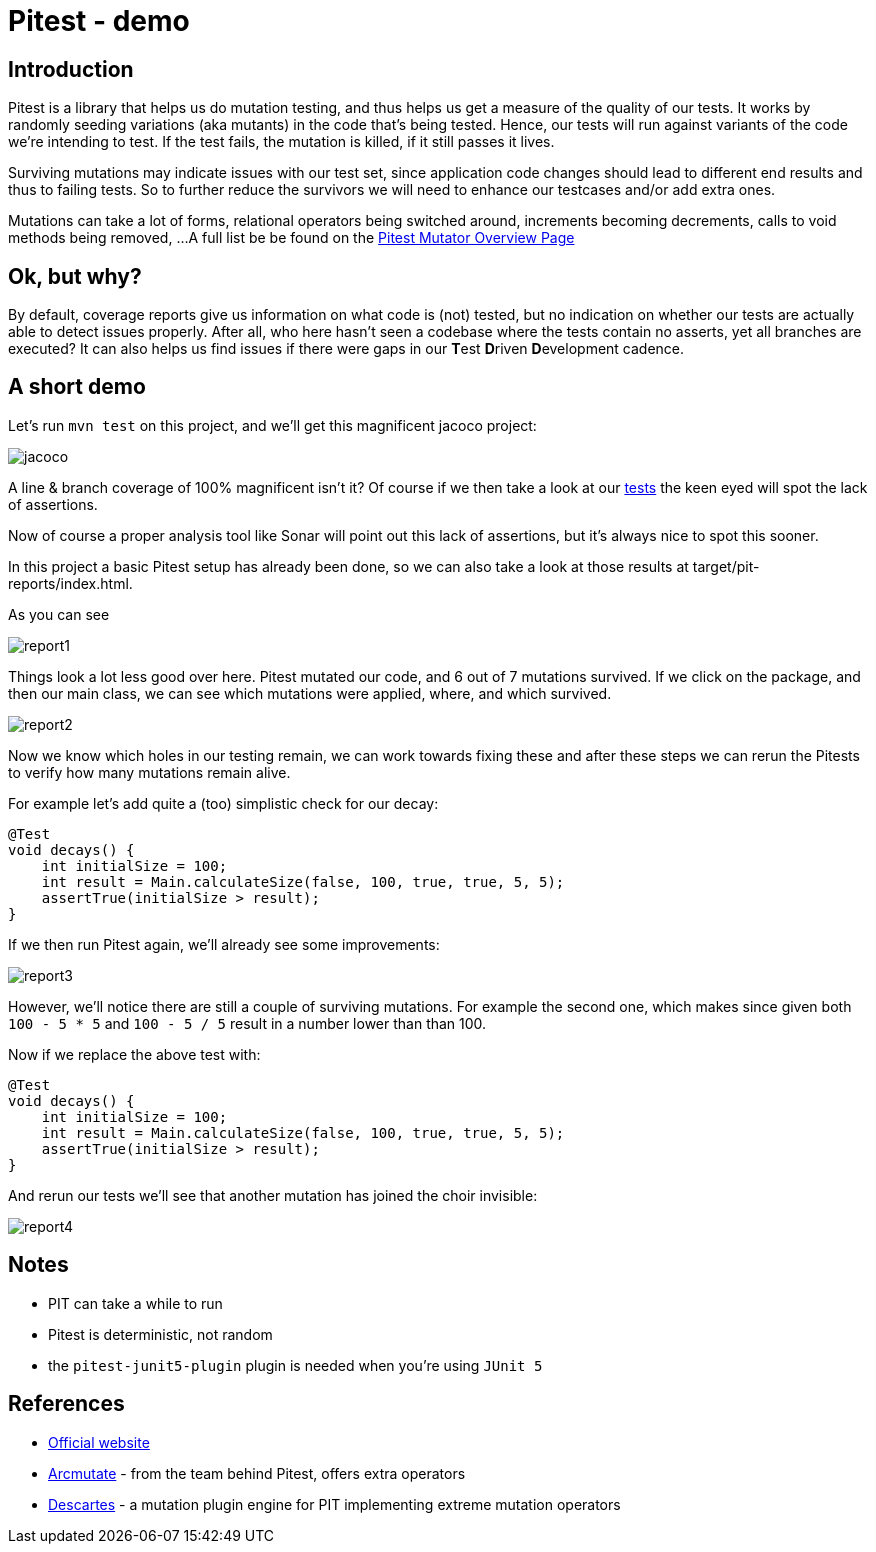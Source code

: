 = Pitest - demo
:toc:
:toc-placement:

== Introduction

Pitest is a library that helps us do mutation testing, and thus helps us get a measure of the quality of our tests.
It works by randomly seeding variations (aka mutants) in the code that's being tested.
Hence, our tests will run against variants of the code we're intending to test.
If the test fails, the mutation is killed, if it still passes it lives.

Surviving mutations may indicate issues with our test set, since application code changes should lead to different end results and thus to failing tests.
So to further reduce the survivors we will need to enhance our testcases and/or add extra ones.

Mutations can take a lot of forms, relational operators being switched around, increments becoming decrements, calls to void methods being removed, ...
A full list be be found on the https://pitest.org/quickstart/mutators/[Pitest Mutator Overview Page]

== Ok, but why?

By default, coverage reports give us information on what code is (not) tested, but no indication on whether our tests are actually able to detect issues properly.
After all, who here hasn't seen a codebase where the tests contain no asserts, yet all branches are executed?
It can also helps us find issues if there were gaps in our **T**est **D**riven **D**evelopment cadence.

== A short demo

Let's run `mvn test` on this project, and we'll get this magnificent jacoco project:

image::raw/jacoco.png[]

A line & branch coverage of 100% magnificent isn't it?
Of course if we then take a look at our link:src/test/java/dev/simonverhoeven/pitestdemo/MainTest.java[tests] the keen eyed will spot the lack of assertions.

Now of course a proper analysis tool like Sonar will point out this lack of assertions, but it's always nice to spot this sooner.

In this project a basic Pitest setup has already been done, so we can also take a look at those results at target/pit-reports/index.html.

As you can see

image::raw/report1.png[]

Things look a lot less good over here. Pitest mutated our code, and 6 out of 7 mutations survived.
If we click on the package, and then our main class, we can see which mutations were applied, where, and which survived.

image::raw/report2.png[]

Now we know which holes in our testing remain, we can work towards fixing these and after these steps we can rerun the Pitests to verify how many mutations remain alive.

For example let's add quite a (too) simplistic check for our decay:

[source,java]
----
@Test
void decays() {
    int initialSize = 100;
    int result = Main.calculateSize(false, 100, true, true, 5, 5);
    assertTrue(initialSize > result);
}
----

If we then run Pitest again, we'll already see some improvements:

image::raw/report3.png[]

However, we'll notice there are still a couple of surviving mutations.
For example the second one, which makes since given both `100 - 5 * 5` and `100 - 5 / 5` result in a number lower than than 100.

Now if we replace the above test with:

[source,java]
----
@Test
void decays() {
    int initialSize = 100;
    int result = Main.calculateSize(false, 100, true, true, 5, 5);
    assertTrue(initialSize > result);
}
----

And rerun our tests we'll see that another mutation has joined the choir invisible:

image::raw/report4.png[]

== Notes

* PIT can take a while to run
* Pitest is deterministic, not random
* the `pitest-junit5-plugin` plugin is needed when you're using `JUnit 5`

== References

* https://pitest.org/[Official website]
* https://www.arcmutate.com/[Arcmutate] - from the team behind Pitest, offers extra operators
* https://github.com/STAMP-project/pitest-descartes[Descartes] - a mutation plugin engine for PIT implementing extreme mutation operators